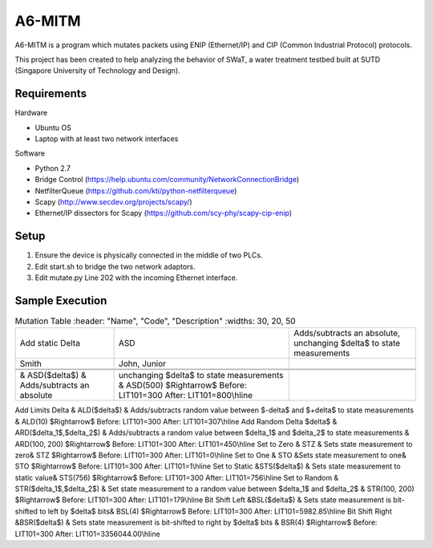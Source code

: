 =======
A6-MITM
=======

A6-MITM is a program which mutates packets using ENIP (Ethernet/IP) and CIP (Common Industrial Protocol) protocols. 

This project has been created to help analyzing the behavior of SWaT, a water treatment testbed built at SUTD (Singapore University of Technology and Design).


Requirements
============

Hardware

* Ubuntu OS
* Laptop with at least two network interfaces

Software

* Python 2.7
* Bridge Control (https://help.ubuntu.com/community/NetworkConnectionBridge)
* NetfilterQueue (https://github.com/kti/python-netfilterqueue)
* Scapy (http://www.secdev.org/projects/scapy/)
* Ethernet/IP dissectors for Scapy (https://github.com/scy-phy/scapy-cip-enip)


Setup
=====

1. Ensure the device is physically connected in the middle of two PLCs.
2. Edit start.sh to bridge the two network adaptors.
3. Edit mutate.py Line 202 with the incoming Ethernet interface.

Sample Execution
================

.. csv-table:: Mutation Table
   :header: "Name", "Code", "Description"
   :widths: 30, 20, 50

   "Add static Delta", "ASD", "Adds/subtracts an absolute, unchanging $\delta$ to state measurements"
   "Smith", "John, Junior"


 & ASD($\delta$) & Adds/subtracts an absolute, unchanging $\delta$ to state measurements & ASD(500) $\Rightarrow$ Before: LIT101=300 After: LIT101=800\\\hline
Add Limits Delta & ALD($\delta$) & Adds/subtracts random value between $-\delta$ and $+\delta$ to state measurements & ALD(10) $\Rightarrow$ Before: LIT101=300 After: LIT101=307\\\hline
Add Random Delta $\delta$ & ARD($\delta_1$,$\delta_2$) & Adds/subtracts a random value between $\delta_1$ and $\delta_2$ to state measurements & ARD(100, 200) $\Rightarrow$  Before: LIT101=300 After: LIT101=450\\\hline
Set to Zero & STZ & Sets state measurement to zero& STZ $\Rightarrow$ Before: LIT101=300 After: LIT101=0\\\hline
Set to One & STO &Sets state measurement to one& STO $\Rightarrow$ Before: LIT101=300 After: LIT101=1\\\hline
Set to Static &STS($\delta$) & Sets state measurement to static value& STS(756) $\Rightarrow$ Before: LIT101=300 After: LIT101=756\\\hline
Set to Random & STR($\delta_1$,$\delta_2$) & Set state measurement to a random value between $\delta_1$ and $\delta_2$ & STR(100, 200) $\Rightarrow$ Before: LIT101=300 After: LIT101=179\\\hline
Bit Shift Left &BSL($\delta$) & Sets state measurement is bit-shifted to left by $\delta$ bits& BSL(4) $\Rightarrow$ Before: LIT101=300 After: LIT101=5982.85\\\hline
Bit Shift Right &BSR($\delta$) & Sets state measurement is bit-shifted to right by $\delta$ bits & BSR(4) $\Rightarrow$ Before: LIT101=300 After: LIT101=3356044.00\\\hline
